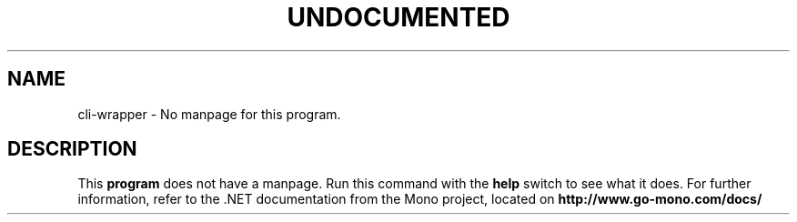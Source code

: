 .TH UNDOCUMENTED 1 "January 15th, 2004" "Debian GNU/Linux" "Mono Manual"
.SH NAME
cli-wrapper \- No manpage for this program.
.SH DESCRIPTION
This
.B program
does not have a manpage. Run this command with the
.B help
switch to see what it does. For further information, refer to the .NET
documentation from the Mono project, located on
.B http://www.go-mono.com/docs/
